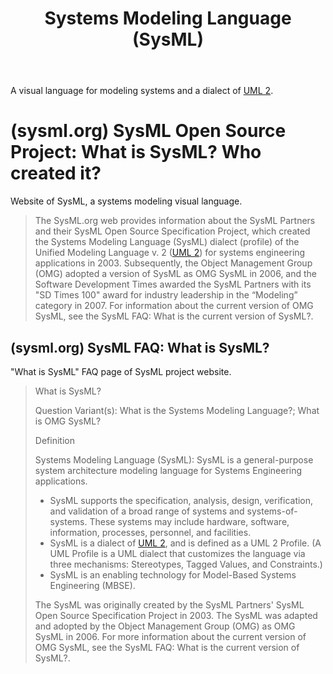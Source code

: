 :PROPERTIES:
:ID:       8b4bd3af-6778-44e2-94df-a383e93d0979
:ROAM_ALIASES: SysML "Systems Modeling Language"
:END:
#+title: Systems Modeling Language (SysML)

A visual language for modeling systems and a dialect of [[id:fab53e34-ce16-4d92-acfb-225d47dbbef7][UML 2]].
* (sysml.org) SysML Open Source Project: What is SysML? Who created it?
:PROPERTIES:
:ID:       a9703f41-996e-4a0a-a3b9-47f7b31f95f3
:ROAM_REFS: https://sysml.org/
:END:

Website of SysML, a systems modeling visual language.

#+begin_quote
  The SysML.org web provides information about the SysML Partners and their SysML Open Source Specification Project, which created the Systems Modeling Language (SysML) dialect (profile) of the Unified Modeling Language v. 2 ([[id:fab53e34-ce16-4d92-acfb-225d47dbbef7][UML 2]]) for systems engineering applications in 2003.  Subsequently, the Object Management Group (OMG) adopted a version of SysML as OMG SysML in 2006, and the Software Development Times awarded the SysML Partners with its "SD Times 100" award for industry leadership in the “Modeling” category in 2007.
  For information about the current version of OMG SysML, see the SysML FAQ: What is the current version of SysML?.
#+end_quote
** (sysml.org) SysML FAQ: What is SysML?
:PROPERTIES:
:ID:       1b16725e-dac8-4b6b-8658-e8bc1344e533
:ROAM_REFS: https://sysml.org/sysml-faq/what-is-sysml.html
:END:

"What is SysML" FAQ page of SysML project website.

#+begin_quote
  What is SysML?

  Question Variant(s): What is the Systems Modeling Language?; What is OMG SysML?

  Definition

  Systems Modeling Language (SysML): SysML is a general-purpose system architecture modeling language for Systems Engineering applications.
   - SysML supports the specification, analysis, design, verification, and validation of a broad range of systems and systems-of-systems.  These systems may include hardware, software, information, processes, personnel, and facilities.
   - SysML is a dialect of [[id:fab53e34-ce16-4d92-acfb-225d47dbbef7][UML 2]], and is defined as a UML 2 Profile.  (A UML Profile is a UML dialect that customizes the language via three mechanisms: Stereotypes, Tagged Values, and Constraints.)
   - SysML is an enabling technology for Model-Based Systems Engineering (MBSE).
  The SysML was originally created by the SysML Partners' SysML Open Source Specification Project in 2003.  The SysML was adapted and adopted by the Object Management Group (OMG) as OMG SysML in 2006.  For more information about the current version of OMG SysML, see the SysML FAQ: What is the current version of SysML?.
#+end_quote
